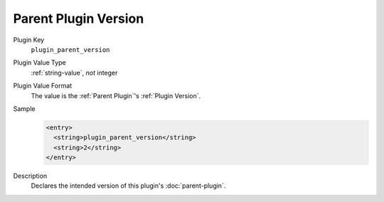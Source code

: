=====================
Parent Plugin Version
=====================

Plugin Key
   ``plugin_parent_version``

Plugin Value Type
   :ref:`string-value`, *not* integer

Plugin Value Format
   The value is the :ref:`Parent Plugin`'s :ref:`Plugin Version`.

Sample
   .. code-block:: xml

        <entry>
          <string>plugin_parent_version</string>
          <string>2</string>
        </entry>

Description
   Declares the intended version of this plugin's :doc:`parent-plugin`.

